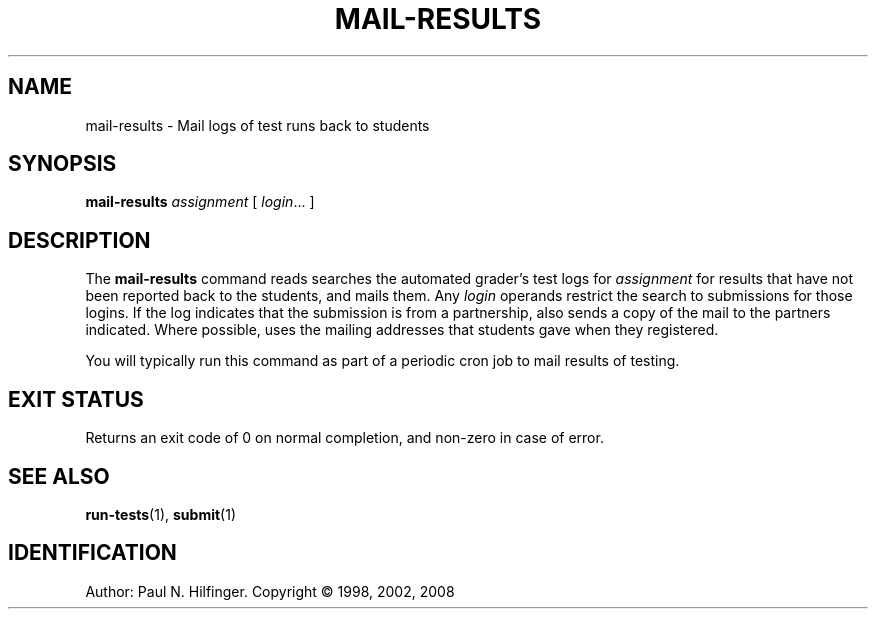 '\" t
.\" Copyright (c) 1998, 2002, 2008 P. N. Hilfinger
.\" All Rights Reserved
.TH MAIL-RESULTS 1 "3 Jan 2008"
.SH NAME
mail-results \- Mail logs of test runs back to students
.SH SYNOPSIS
.B mail-results
.I assignment
[
.IR login  \|.\|.\|.
]

.SH DESCRIPTION
.LP
The
.B mail-results
command reads searches the automated grader's test logs for 
.I assignment
for results that have
not been reported back to the students, and mails them.
Any
.I login
operands restrict the search to submissions for those logins.
If the log indicates that the submission is from a partnership,
also sends a copy of the mail to the partners indicated.
Where possible, uses the mailing addresses that students gave when they
registered.
.LP
You will typically run this command as part of a periodic cron job to mail
results of testing.

.SH "EXIT STATUS"
.LP
Returns an exit code of 0 on normal completion, and non-zero in case of error.

.SH "SEE ALSO"
.BR run-tests (1),
.BR submit (1)

.SH IDENTIFICATION
Author: Paul N. Hilfinger.  
Copyright \(co 1998, 2002, 2008
